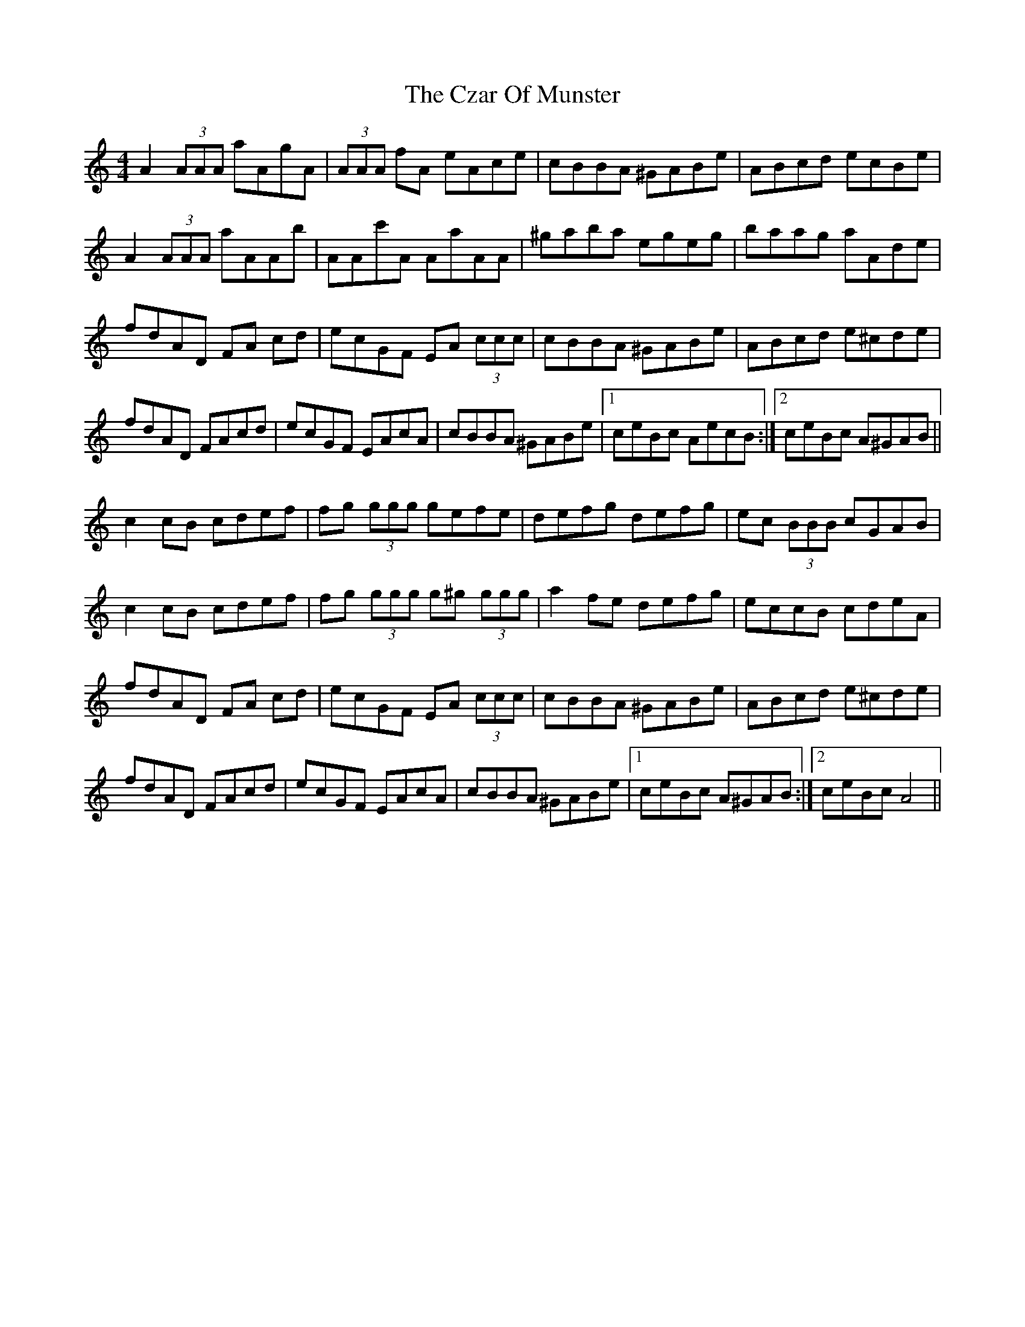 X: 9000
T: Czar Of Munster, The
R: reel
M: 4/4
K: Aminor
A2 (3AAA aAgA|(3AAA fA eAce|cBBA ^GABe|ABcd ecBe|
A2 (3AAA aAAb|AAc'A AaAA|^gaba egeg|baag aAde|
fdAD FA cd|ecGF EA (3ccc|cBBA ^GABe|ABcd e^cde|
fdAD FAcd|ecGF EAcA|cBBA ^GABe|1 ceBc AecB:|2 ceBc A^GAB||
c2cB cdef|fg (3ggg gefe|defg defg|ec (3BBB cGAB|
c2cB cdef|fg (3ggg g^g (3ggg|a2fe defg|eccB cdeA|
fdAD FA cd|ecGF EA (3ccc|cBBA ^GABe|ABcd e^cde|
fdAD FAcd|ecGF EAcA|cBBA ^GABe|1 ceBc A^GAB:|2 ceBc A4||

